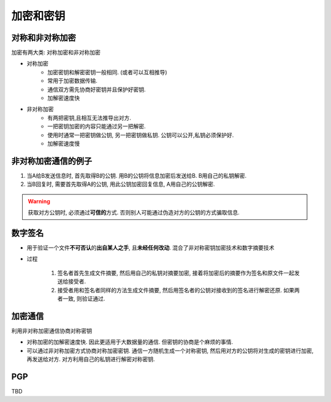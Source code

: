 ############
加密和密钥
############

****************
对称和非对称加密
****************
加密有两大类: 对称加密和非对称加密

* 对称加密
    * 加密密钥和解密密钥一般相同. (或者可以互相推导)
    * 常用于加密数据传输.
    * 通信双方需先协商好密钥并且保护好密钥.
    * 加解密速度快

* 非对称加密
    * 有两把密钥,且相互无法推导出对方.
    * 一把密钥加密的内容只能通过另一把解密.
    * 使用时通常一把密钥做公钥, 另一把密钥做私钥. 公钥可以公开,私钥必须保护好.
    * 加解密速度慢

*********************
非对称加密通信的例子
*********************
1. 当A给B发送信息时, 首先取得B的公钥. 用B的公钥将信息加密后发送给B. B用自己的私钥解密.
2. 当B回复时, 需要首先取得A的公钥, 用此公钥加密回复信息, A用自己的公钥解密.

.. warning::

    获取对方公钥时, 必须通过\ **可信的**\ 方式. 否则别人可能通过伪造对方的公钥的方式骗取信息.

*********
数字签名
*********
* 用于验证一个文件\ **不可否认**\ 的\ **出自某人之手**\ , 且\ **未经任何改动**\ . 混合了非对称密钥加密技术和数字摘要技术
* 过程

    1. 签名者首先生成文件摘要, 然后用自己的私钥对摘要加密, 接着将加密后的摘要作为签名和原文件一起发送给接受者.
    2. 接受者用和签名者同样的方法生成文件摘要, 然后用签名者的公钥对接收到的签名进行解密还原. 如果两者一致, 则验证通过.

*************
加密通信
*************
利用非对称加密通信协商对称密钥

* 对称加密的加解密速度快. 因此更适用于大数据量的通信. 但密钥的协商是个麻烦的事情.
* 可以通过非对称加密方式协商对称加密密钥. 通信一方随机生成一个对称密钥, 然后用对方的公钥将对生成的密钥进行加密, 再发送给对方. 对方利用自己的私钥进行解密对称密钥.

*********
PGP
*********
TBD
